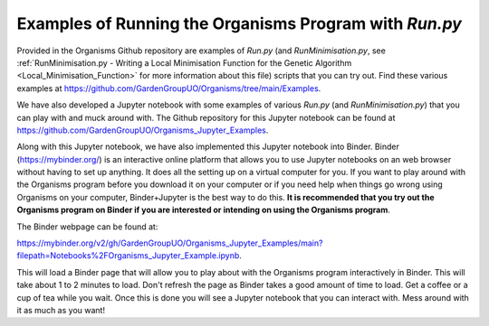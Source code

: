
.. _Examples_of_Running_GA:

Examples of Running the Organisms Program with *Run.py*
=======================================================

.. raw:: html
    :file: Images/binder_badge.svg

Provided in the Organisms Github repository are examples of *Run.py* (and *RunMinimisation.py*, see :ref:`RunMinimisation.py - Writing a Local Minimisation Function for the Genetic Algorithm <Local_Minimisation_Function>` for more information about this file) scripts that you can try out. Find these various examples at https://github.com/GardenGroupUO/Organisms/tree/main/Examples. 

We have also developed a Jupyter notebook with some examples of various *Run.py* (and *RunMinimisation.py*) that you can play with and muck around with. The Github repository for this Jupyter notebook can be found at https://github.com/GardenGroupUO/Organisms_Jupyter_Examples. 

Along with this Jupyter notebook, we have also implemented this Jupyter notebook into Binder. Binder (https://mybinder.org/) is an interactive online platform that allows you to use Jupyter notebooks on an web browser without having to set up anything. It does all the setting up on a virtual computer for you. If you want to play around with the Organisms program before you download it on your computer or if you need help when things go wrong using Organisms on your computer, Binder+Jupyter is the best way to do this. **It is recommended that you try out the Organisms program on Binder if you are interested or intending on using the Organisms program**.

The Binder webpage can be found at: 

https://mybinder.org/v2/gh/GardenGroupUO/Organisms_Jupyter_Examples/main?filepath=Notebooks%2FOrganisms_Jupyter_Example.ipynb. 

This will load a Binder page that will allow you to play about with the Organisms program interactively in Binder. This will take about 1 to 2 minutes to load. Don't refresh the page as Binder takes a good amount of time to load. Get a coffee or a cup of tea while you wait. Once this is done you will see a Jupyter notebook that you can interact with. Mess around with it as much as you want!




